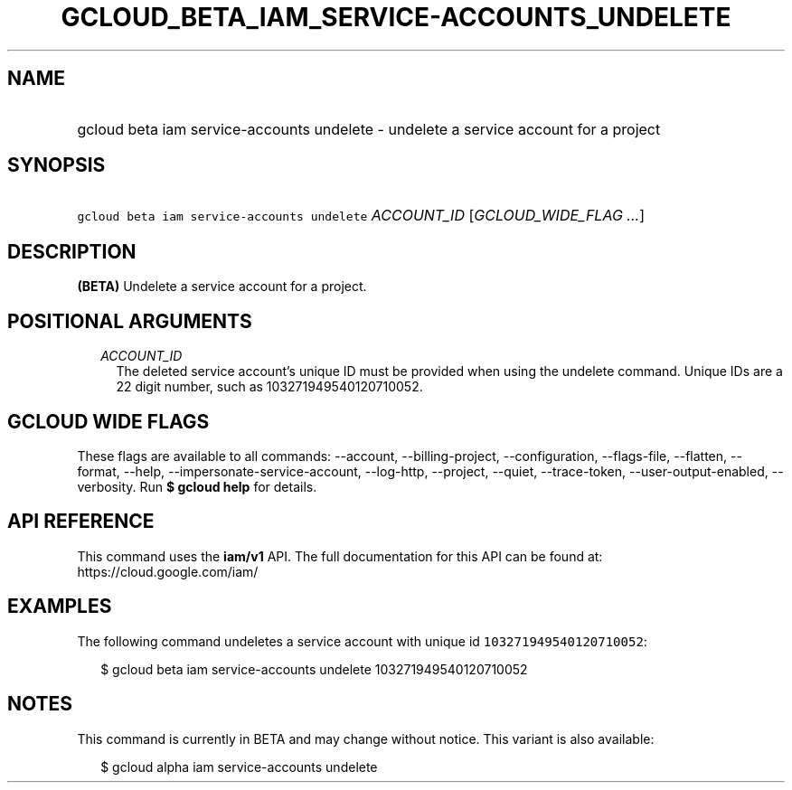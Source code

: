 
.TH "GCLOUD_BETA_IAM_SERVICE\-ACCOUNTS_UNDELETE" 1



.SH "NAME"
.HP
gcloud beta iam service\-accounts undelete \- undelete a service account for a project



.SH "SYNOPSIS"
.HP
\f5gcloud beta iam service\-accounts undelete\fR \fIACCOUNT_ID\fR [\fIGCLOUD_WIDE_FLAG\ ...\fR]



.SH "DESCRIPTION"

\fB(BETA)\fR Undelete a service account for a project.



.SH "POSITIONAL ARGUMENTS"

.RS 2m
.TP 2m
\fIACCOUNT_ID\fR
The deleted service account's unique ID must be provided when using the undelete
command. Unique IDs are a 22 digit number, such as 103271949540120710052.


.RE
.sp

.SH "GCLOUD WIDE FLAGS"

These flags are available to all commands: \-\-account, \-\-billing\-project,
\-\-configuration, \-\-flags\-file, \-\-flatten, \-\-format, \-\-help,
\-\-impersonate\-service\-account, \-\-log\-http, \-\-project, \-\-quiet,
\-\-trace\-token, \-\-user\-output\-enabled, \-\-verbosity. Run \fB$ gcloud
help\fR for details.



.SH "API REFERENCE"

This command uses the \fBiam/v1\fR API. The full documentation for this API can
be found at: https://cloud.google.com/iam/



.SH "EXAMPLES"

The following command undeletes a service account with unique id
\f5103271949540120710052\fR:

.RS 2m
$ gcloud beta iam service\-accounts undelete 103271949540120710052
.RE



.SH "NOTES"

This command is currently in BETA and may change without notice. This variant is
also available:

.RS 2m
$ gcloud alpha iam service\-accounts undelete
.RE

